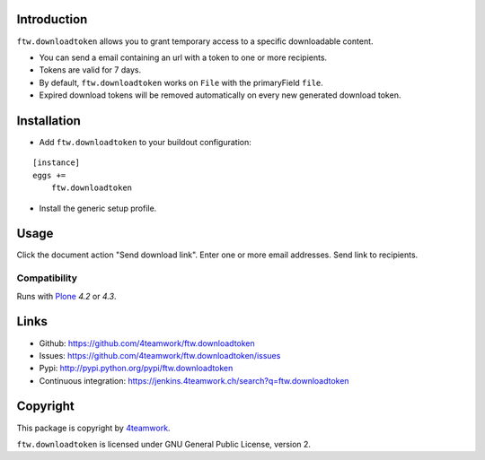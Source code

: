 Introduction
============

``ftw.downloadtoken`` allows you to grant temporary access to a specific
downloadable content.

- You can send a email containing an url with a token to one or more recipients.

- Tokens are valid for 7 days.

- By default, ``ftw.downloadtoken`` works on ``File`` with the primaryField
  ``file``.

- Expired download tokens will be removed automatically on every new generated
  download token.


Installation
============

- Add ``ftw.downloadtoken`` to your buildout configuration:

::

    [instance]
    eggs +=
        ftw.downloadtoken

- Install the generic setup profile.



Usage
=====

Click the document action "Send download link".
Enter one or more email addresses.
Send link to recipients.



Compatibility
-------------

Runs with `Plone <http://www.plone.org/>`_ `4.2` or `4.3`.


Links
=====

- Github: https://github.com/4teamwork/ftw.downloadtoken
- Issues: https://github.com/4teamwork/ftw.downloadtoken/issues
- Pypi: http://pypi.python.org/pypi/ftw.downloadtoken
- Continuous integration: https://jenkins.4teamwork.ch/search?q=ftw.downloadtoken


Copyright
=========

This package is copyright by `4teamwork <http://www.4teamwork.ch/>`_.

``ftw.downloadtoken`` is licensed under GNU General Public License, version 2.
